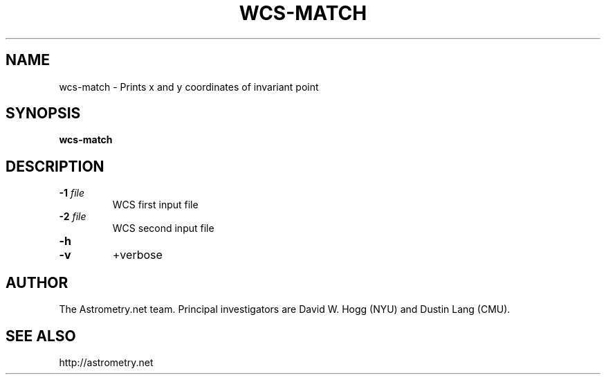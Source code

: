 .TH WCS-MATCH "1" "July 2015" "0.56" "astrometry.net"
.SH NAME
wcs-match \- Prints x and y coordinates of invariant point
.SH SYNOPSIS
.B wcs-match
.SH DESCRIPTION
.TP
\fB\-1\fR \fIfile\fR
WCS first input file
.TP
\fB\-2\fR \fIfile\fR
WCS second input file
.TP
\fB\-h\fR
.TP
\fB\-v\fR
+verbose

.SH AUTHOR
The Astrometry.net team. Principal investigators are David W. Hogg (NYU) and
Dustin Lang (CMU).
.SH SEE ALSO
http://astrometry.net
